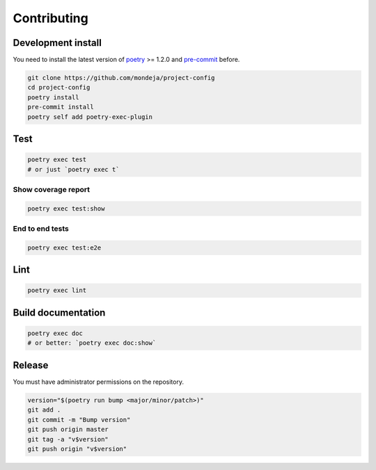 ************
Contributing
************

Development install
===================

You need to install the latest version of `poetry`_ >= 1.2.0 and
`pre-commit`_ before.

.. code-block:: sh

   git clone https://github.com/mondeja/project-config
   cd project-config
   poetry install
   pre-commit install
   poetry self add poetry-exec-plugin

Test
====

.. code-block:: sh

   poetry exec test
   # or just `poetry exec t`

Show coverage report
--------------------

.. code-block:: sh

   poetry exec test:show

End to end tests
----------------

.. code-block:: sh

   poetry exec test:e2e

Lint
====

.. code-block:: sh

   poetry exec lint


Build documentation
===================

.. code-block:: sh

   poetry exec doc
   # or better: `poetry exec doc:show`

Release
=======

You must have administrator permissions on the repository.

.. code-block:: sh

   version="$(poetry run bump <major/minor/patch>)"
   git add .
   git commit -m "Bump version"
   git push origin master
   git tag -a "v$version"
   git push origin "v$version"

.. _poetry: https://python-poetry.org/
.. _pre-commit: https://pre-commit.com/
